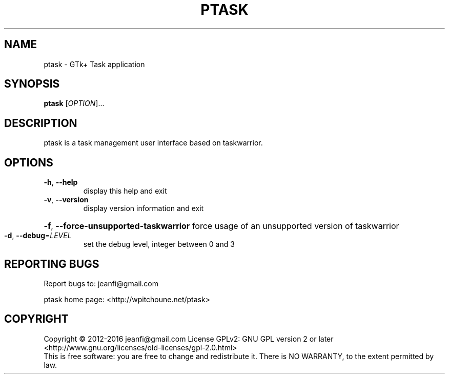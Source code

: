 .\" DO NOT MODIFY THIS FILE!  It was generated by help2man 1.47.3.
.TH PTASK "1" "May 2016" "ptask 1.0.0" "User Commands"
.SH NAME
ptask \- GTk+ Task application
.SH SYNOPSIS
.B ptask
[\fI\,OPTION\/\fR]...
.SH DESCRIPTION
ptask is a task management user interface based on taskwarrior.
.SH OPTIONS
.TP
\fB\-h\fR, \fB\-\-help\fR
display this help and exit
.TP
\fB\-v\fR, \fB\-\-version\fR
display version information and exit
.HP
\fB\-f\fR, \fB\-\-force\-unsupported\-taskwarrior\fR force usage of an unsupported version of taskwarrior
.TP
\fB\-d\fR, \fB\-\-debug\fR=\fI\,LEVEL\/\fR
set the debug level, integer between 0 and 3
.SH "REPORTING BUGS"
Report bugs to: jeanfi@gmail.com
.PP
ptask home page: <http://wpitchoune.net/ptask>
.SH COPYRIGHT
Copyright \(co 2012\-2016 jeanfi@gmail.com
License GPLv2: GNU GPL version 2 or later <http://www.gnu.org/licenses/old\-licenses/gpl\-2.0.html>
.br
This is free software: you are free to change and  redistribute it.
There is NO WARRANTY, to the extent permitted by law.

